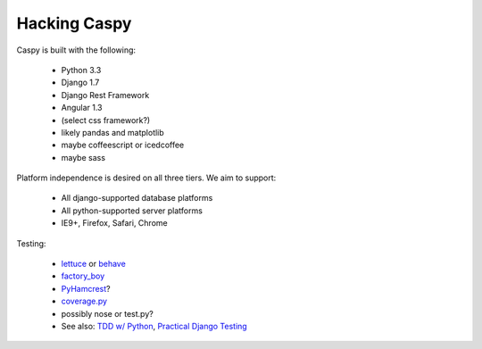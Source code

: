Hacking Caspy
==============

Caspy is built with the following:

    * Python 3.3
    * Django 1.7
    * Django Rest Framework
    * Angular 1.3
    * (select css framework?)
    * likely pandas and matplotlib
    * maybe coffeescript or icedcoffee
    * maybe sass

Platform independence is desired on all three tiers.
We aim to support:

    * All django-supported database platforms
    * All python-supported server platforms
    * IE9+, Firefox, Safari, Chrome

Testing:

    * lettuce_ or behave_
    * factory_boy_
    * PyHamcrest_?
    * coverage.py_
    * possibly nose or test.py?
    * See also: `TDD w/ Python`_, `Practical Django Testing`_

.. _lettuce: https://github.com/gabrielfalcao/lettuce
.. _behave: https://github.com/behave/behave
.. _factory_boy: https://github.com/rbarrois/factory_boy
.. _coverage.py: http://nedbatchelder.com/code/coverage/
.. _PyHamcrest: https://github.com/hamcrest/PyHamcrest
.. _TDD w/ Python: http://chimera.labs.oreilly.com/books/1234000000754/pt01.html
.. _Practical Django Testing: http://django-testing-docs.readthedocs.org/en/latest/views.html
